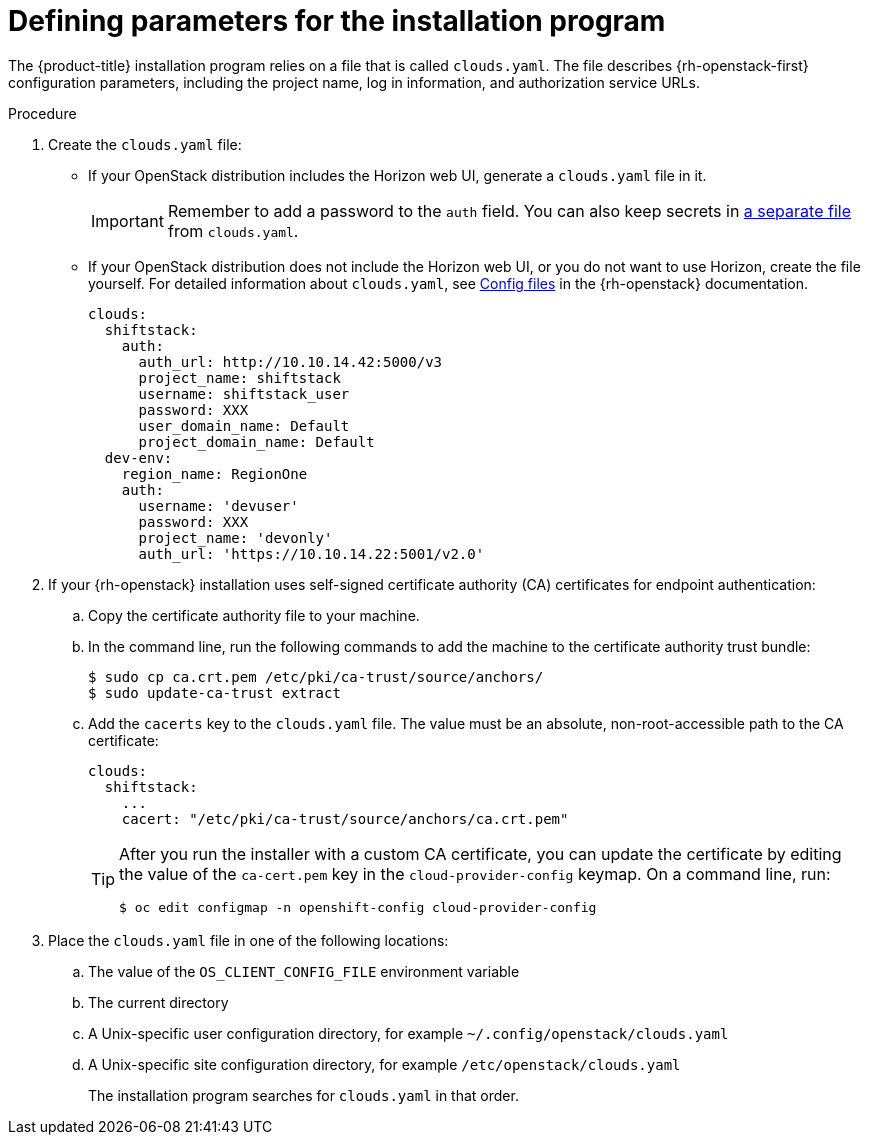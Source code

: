 //Module included in the following assemblies:
//
// * installing/installing_openstack/installing-openstack-installer.adoc
// * installing/installing_openstack/installing-openstack-installer-custom.adoc
// * installing/installing_openstack/installing-openstack-installer-kuryr.adoc
// * installing/installing_openstack/installing-openstack-installer-user.adoc

[id="installation-osp-describing-cloud-parameters_{context}"]
= Defining parameters for the installation program

The {product-title} installation program relies on a file that is called `clouds.yaml`. The file describes {rh-openstack-first} configuration parameters, including the project name, log in information, and authorization service URLs.

.Procedure

. Create the `clouds.yaml` file:

** If your OpenStack distribution includes the Horizon web UI, generate a `clouds.yaml` file in it.
+
[IMPORTANT]
====
Remember to add a password to the `auth` field. You can also keep secrets in link:https://docs.openstack.org/os-client-config/latest/user/configuration.html#splitting-secrets[a separate file] from `clouds.yaml`.
====

** If your OpenStack distribution does not include the Horizon web UI, or you do not want to use Horizon, create the file yourself. For detailed information about `clouds.yaml`, see https://docs.openstack.org/openstacksdk/latest/user/config/configuration.html#config-files[Config files] in the {rh-openstack} documentation.
+
----
clouds:
  shiftstack:
    auth:
      auth_url: http://10.10.14.42:5000/v3
      project_name: shiftstack
      username: shiftstack_user
      password: XXX
      user_domain_name: Default
      project_domain_name: Default
  dev-env:
    region_name: RegionOne
    auth:
      username: 'devuser'
      password: XXX
      project_name: 'devonly'
      auth_url: 'https://10.10.14.22:5001/v2.0'
----

. If your {rh-openstack} installation uses self-signed certificate authority (CA) certificates for endpoint authentication:
.. Copy the certificate authority file to your machine.
.. In the command line, run the following commands to add the machine to the certificate authority trust bundle:
+
----
$ sudo cp ca.crt.pem /etc/pki/ca-trust/source/anchors/
$ sudo update-ca-trust extract
----

.. Add the `cacerts` key to the `clouds.yaml` file. The value must be an absolute, non-root-accessible path to the CA certificate:
+
[source,yaml]
----
clouds:
  shiftstack:
    ...
    cacert: "/etc/pki/ca-trust/source/anchors/ca.crt.pem"
----
+
[TIP]
====
After you run the installer with a custom CA certificate, you can update the certificate by editing the value of the `ca-cert.pem` key in the `cloud-provider-config` keymap. On a command line, run:
----
$ oc edit configmap -n openshift-config cloud-provider-config
----
====

. Place the `clouds.yaml` file in one of the following locations:
.. The value of the `OS_CLIENT_CONFIG_FILE` environment variable
.. The current directory
.. A Unix-specific user configuration directory, for example `~/.config/openstack/clouds.yaml`
.. A Unix-specific site configuration directory, for example `/etc/openstack/clouds.yaml`
+
The installation program searches for `clouds.yaml` in that order.
////
[TIP]
To set up an isolated development environment, you can use a bare metal host that runs CentOS 7. See https://github.com/shiftstack-dev-tools/ocp-doit[OpenShift Installer OpenStack Dev Scripts] for details.
////
